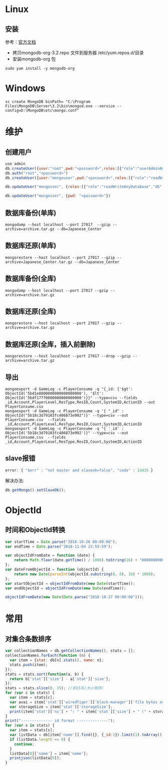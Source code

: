 * Linux
** 安装
参考：[[https://docs.mongodb.com/manual/tutorial/install-mongodb-on-red-hat/][官方文档]] 
- 拷贝mongodb-org-3.2.repo 文件到服务器 /etc/yum.repos.d/目录
- 安装mongodb-org 包
#+BEGIN_SRC shell
sudo yum install -y mongodb-org
#+END_SRC

* Windows
#+BEGIN_SRC shell
sc create MongoDB binPath= "C:\Program Files\MongoDB\Server\3.2\bin\mongod.exe --service --config=D:\MongoDB\etc\mongo.conf" 
#+END_SRC

* 维护
** 创建用户
#+BEGIN_SRC javascript
use admin
db.createUser({user:"root",pwd:"<password>",roles:[{"role":"userAdminAnyDatabase","db":"admin"}]})  
db.auth("root","<password>")
db.createUser({user:"mongouser",pwd:"<password>",roles:[{"role":"readWriteAnyDatabase","db":"admin"}, {"role":"dbAdminAnyDatabase","db":"admin"}, {"role":"userAdminAnyDatabase","db":"admin"}]})  

db.updateUser("mongouser", {roles:[{"role":"readWriteAnyDatabase","db":"admin"}, {"role":"dbAdminAnyDatabase","db":"admin"}]})  

db.updateUser("mongouser", {pwd: "<password>"})
#+END_SRC


** 数据库备份(单库)
#+BEGIN_SRC shell
mongodump --host localhost --port 27017  --gzip --archive=archive.tar.gz --db=Japanese_Center
#+END_SRC

** 数据库还原(单库)
#+BEGIN_SRC shell
mongorestore --host localhost --port 27017 --gzip --archive=Japanese_Center.tar.gz --db=Japanese_Center
#+END_SRC

** 数据库备份(全库)
#+BEGIN_SRC shell
mongodump --host localhost --port 27017 --gzip --archive=archive.tar.gz
#+END_SRC

** 数据库还原(全库)
#+BEGIN_SRC shell
mongorestore --host localhost --port 27017 --gzip --archive=archive.tar.gz
#+END_SRC

** 数据库还原(全库，插入前删除)
#+BEGIN_SRC shell
mongorestore --host localhost --port 27017 --drop --gzip --archive=archive.tar.gz
#+END_SRC

** 导出
#+BEGIN_SRC shell
mongoexport -d GameLog -c PlayerConsume -q "{_id: {'$gt': ObjectId('5bd1e8800000000000000000'), '$lt': ObjectId('5bdf177f0000000000000000')}}" --type=csv --fields _id,Account,PlayerLevel,ResType,ResID,Count,SystemID,ActionID --out PlayerConsume.csv 
mongoexport -d GameLog -c PlayerConsume -q '{ "_id" : ObjectId("5b18c3d79103fc406873e992")}' --type=csv --out PlayerConsume.csv  --fields _id,Account,PlayerLevel,ResType,ResID,Count,SystemID,ActionID
mongoexport -d GameLog -c PlayerConsume -q "{ '_id' : ObjectId('5b18c3d79103fc406873e992')}" --type=csv --out PlayerConsume.csv  --fields _id,Account,PlayerLevel,ResType,ResID,Count,SystemID,ActionID
#+END_SRC
** slave报错
#+BEGIN_SRC javascript
error: { "$err" : "not master and slaveok=false", "code" : 13435 }
#+END_SRC
解决办法:
#+BEGIN_SRC javascript
db.getMongo().setSlaveOk();
#+END_SRC

* ObjectId
** 时间和ObjectId转换
#+BEGIN_SRC javascript
var startTime = Date.parse("2018-10-26 00:00:00");
var endTime = Date.parse("2018-11-04 23:59:59");

var objectIdFromDate = function (date) {
	return Math.floor(date.getTime() / 1000).toString(16) + "0000000000000000";
};
var dateFromObjectId = function (objectId) {
	return new Date(parseInt(objectId.substring(0, 8), 16) * 1000);
};
var startObjectId = objectIdFromDate(new Date(startTime));
var endObjectId = objectIdFromDate(new Date(endTime));

objectIdFromDate(new Date(Date.parse("2018-10-27 00:00:00")));
#+END_SRC

* 常用
** 对集合条数排序
#+BEGIN_SRC javascript
var collectionNames = db.getCollectionNames(), stats = [];
collectionNames.forEach(function (n) {
  var item = {stat: db[n].stats(), name: n};
  stats.push(item);
});
stats = stats.sort(function(a, b) {
  return b['stat']['size'] - a['stat']['size'];
});
stats = stats.slice(0, 15); //前15名(大小倒序)
for (var c in stats) {
  var item = stats[c];
  var avai = item['stat']['wiredTiger']['block-manager']['file bytes available for reuse'];
  var storageSize = item['stat']['storageSize'];
  print(item['stat']['ns'] + ": " + item['stat']['size'] + " (" + storageSize + "," + avai + ")");
}
print("-------------- id format --------------");
for (var s in stats) {
  var item = stats[s];
  var listData = db[item['name']].find({}, {_id:1}).limit(1).toArray();
  if (listData.length <= 0) {
    continue;
  }
  listData[0]['name'] = item['name'];
  printjson(listData[0]);
}
#+END_SRC
